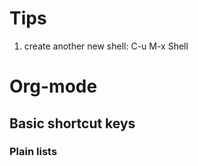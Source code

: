 * Tips
1. create another new shell: C-u M-x Shell

* Org-mode
** Basic shortcut keys
*** Plain lists

    
  
  
